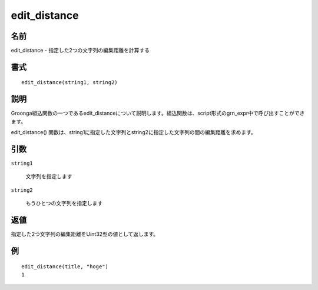 .. -*- rst -*-

.. highlightlang:: none

edit_distance
=============

名前
----

edit_distance - 指定した2つの文字列の編集距離を計算する

書式
----
::

 edit_distance(string1, string2)

説明
----

Groonga組込関数の一つであるedit_distanceについて説明します。組込関数は、script形式のgrn_expr中で呼び出すことができます。

edit_distance() 関数は、string1に指定した文字列とstring2に指定した文字列の間の編集距離を求めます。

引数
----

``string1``

  文字列を指定します

``string2``

  もうひとつの文字列を指定します


返値
----

指定した2つ文字列の編集距離をUint32型の値として返します。

例
--
::

 edit_distance(title, "hoge")
 1
